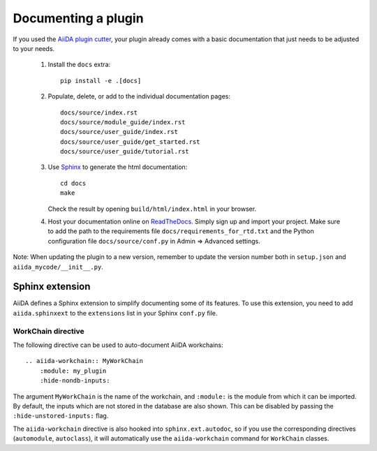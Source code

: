 ====================
Documenting a plugin
====================

If you used the `AiiDA plugin cutter`_,  your plugin already comes with a basic
documentation that just needs to be adjusted to your needs.

 #. Install the ``docs`` extra::

        pip install -e .[docs]

 #. Populate, delete, or add to the individual documentation pages::

        docs/source/index.rst
        docs/source/module_guide/index.rst
        docs/source/user_guide/index.rst
        docs/source/user_guide/get_started.rst
        docs/source/user_guide/tutorial.rst

 #. Use `Sphinx`_ to generate the html documentation::

        cd docs
        make

    Check the result by opening ``build/html/index.html`` in your browser.

 #. Host your documentation online on ReadTheDocs_.
    Simply sign up and import your project.  Make sure to add the path to the
    requirements file ``docs/requirements_for_rtd.txt`` and the Python
    configuration file ``docs/source/conf.py`` in Admin => Advanced settings.

Note: When updating the plugin to a new version, remember to update the
version number both in ``setup.json`` and ``aiida_mycode/__init__.py``.

.. _aiida plugin cutter: https://github.com/aiidateam/aiida-plugin-cutter
.. _ReadTheDocs: http://readthedocs.org/
.. _sphinx: http://www.sphinx-doc.org/en/master/


.. _aiida-sphinxext:

Sphinx extension
++++++++++++++++

AiiDA defines a Sphinx extension to simplify documenting some of its features. To use this extension, you need to add  ``aiida.sphinxext`` to the ``extensions`` list in your Sphinx ``conf.py`` file.

WorkChain directive
-------------------

The following directive can be used to auto-document AiiDA workchains:

::

    .. aiida-workchain:: MyWorkChain
        :module: my_plugin
        :hide-nondb-inputs:

The argument ``MyWorkChain`` is the name of the workchain, and ``:module:`` is the module from which it can be imported. By default, the inputs which are not stored in the database are also shown. This can be disabled by passing the ``:hide-unstored-inputs:`` flag.

The ``aiida-workchain`` directive is also hooked into ``sphinx.ext.autodoc``, so if you use the corresponding directives (``automodule``, ``autoclass``), it will automatically use the ``aiida-workchain`` command for ``WorkChain`` classes.
